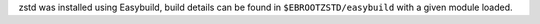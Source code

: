 zstd was installed using Easybuild, build details can be found in ``$EBROOTZSTD/easybuild`` with a given module loaded.
